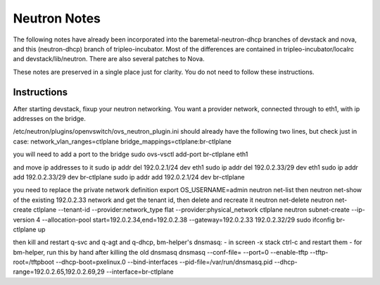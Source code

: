 Neutron Notes
=============

The following notes have already been incorporated into the
baremetal-neutron-dhcp branches of devstack and nova, and this
(neutron-dhcp) branch of tripleo-incubator. Most of the differences are
contained in tripleo-incubator/localrc and devstack/lib/neutron. There
are also several patches to Nova.

These notes are preserved in a single place just for clarity. You do not
need to follow these instructions.

Instructions
------------

After starting devstack, fixup your neutron networking. You want a
provider network, connected through to eth1, with ip addresses on the
bridge.

/etc/neutron/plugins/openvswitch/ovs\_neutron\_plugin.ini should already
have the following two lines, but check just in case:
network\_vlan\_ranges=ctlplane bridge\_mappings=ctlplane:br-ctlplane

you will need to add a port to the bridge sudo ovs-vsctl add-port
br-ctlplane eth1

and move ip addresses to it sudo ip addr del 192.0.2.1/24 dev eth1 sudo
ip addr del 192.0.2.33/29 dev eth1 sudo ip addr add 192.0.2.33/29 dev
br-ctlplane sudo ip addr add 192.0.2.1/24 dev br-ctlplane

you need to replace the private network definition export
OS\_USERNAME=admin neutron net-list then neutron net-show of the
existing 192.0.2.33 network and get the tenant id, then delete and
recreate it neutron net-delete neutron net-create ctlplane --tenant-id
--provider:network\_type flat --provider:physical\_network ctlplane
neutron subnet-create --ip-version 4 --allocation-pool
start=192.0.2.34,end=192.0.2.38 --gateway=192.0.2.33 192.0.2.32/29 sudo
ifconfig br-ctlplane up

then kill and restart q-svc and q-agt and q-dhcp, bm-helper's dnsmasq: -
in screen -x stack ctrl-c and restart them - for bm-helper, run this by
hand after killing the old dnsmasq dnsmasq --conf-file= --port=0
--enable-tftp --tftp-root=/tftpboot --dhcp-boot=pxelinux.0
--bind-interfaces --pid-file=/var/run/dnsmasq.pid
--dhcp-range=192.0.2.65,192.0.2.69,29 --interface=br-ctlplane
